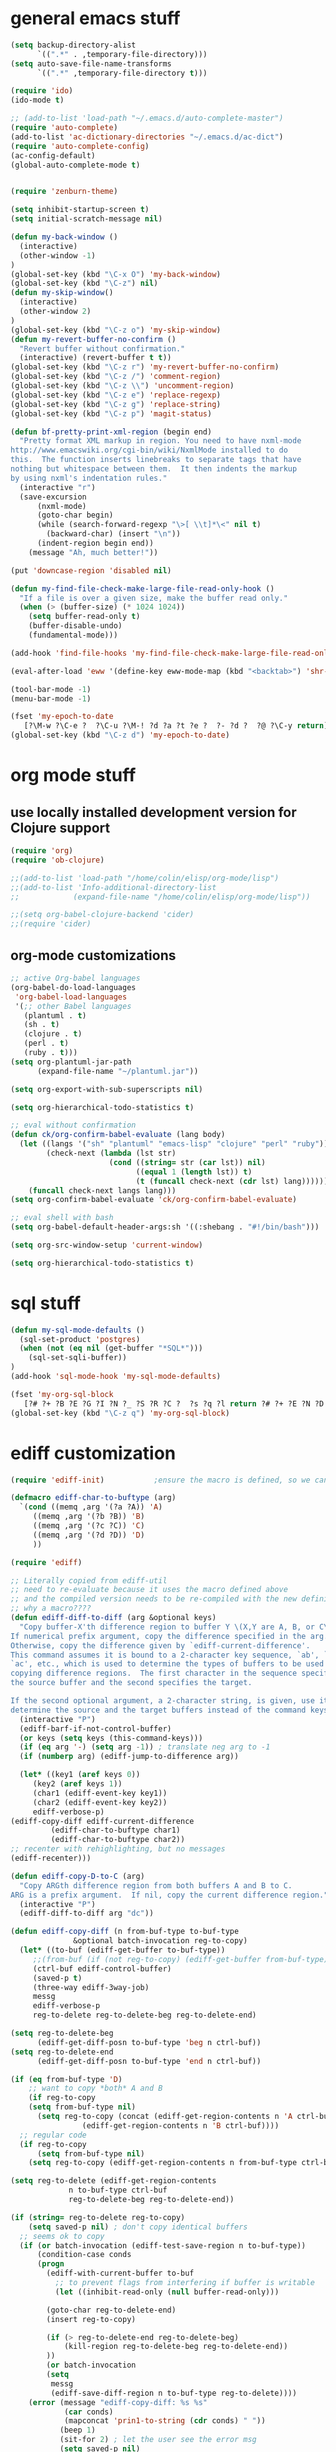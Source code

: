 * general emacs stuff
#+BEGIN_SRC emacs-lisp
  (setq backup-directory-alist
        `((".*" . ,temporary-file-directory)))
  (setq auto-save-file-name-transforms
        `((".*" ,temporary-file-directory t)))

  (require 'ido)
  (ido-mode t)

  ;; (add-to-list 'load-path "~/.emacs.d/auto-complete-master")
  (require 'auto-complete)
  (add-to-list 'ac-dictionary-directories "~/.emacs.d/ac-dict")
  (require 'auto-complete-config)
  (ac-config-default)
  (global-auto-complete-mode t)


  (require 'zenburn-theme)

  (setq inhibit-startup-screen t)
  (setq initial-scratch-message nil)

  (defun my-back-window ()
    (interactive)
    (other-window -1)
  )
  (global-set-key (kbd "\C-x O") 'my-back-window)
  (global-set-key (kbd "\C-z") nil)
  (defun my-skip-window()
    (interactive)
    (other-window 2)
  )
  (global-set-key (kbd "\C-z o") 'my-skip-window)
  (defun my-revert-buffer-no-confirm ()
    "Revert buffer without confirmation."
    (interactive) (revert-buffer t t))
  (global-set-key (kbd "\C-z r") 'my-revert-buffer-no-confirm)
  (global-set-key (kbd "\C-z /") 'comment-region)
  (global-set-key (kbd "\C-z \\") 'uncomment-region)
  (global-set-key (kbd "\C-z e") 'replace-regexp)
  (global-set-key (kbd "\C-z g") 'replace-string)
  (global-set-key (kbd "\C-z p") 'magit-status)

  (defun bf-pretty-print-xml-region (begin end)
    "Pretty format XML markup in region. You need to have nxml-mode
  http://www.emacswiki.org/cgi-bin/wiki/NxmlMode installed to do
  this.  The function inserts linebreaks to separate tags that have
  nothing but whitespace between them.  It then indents the markup
  by using nxml's indentation rules."
    (interactive "r")
    (save-excursion
        (nxml-mode)
        (goto-char begin)
        (while (search-forward-regexp "\>[ \\t]*\<" nil t) 
          (backward-char) (insert "\n"))
        (indent-region begin end))
      (message "Ah, much better!"))

  (put 'downcase-region 'disabled nil)

  (defun my-find-file-check-make-large-file-read-only-hook ()
    "If a file is over a given size, make the buffer read only."
    (when (> (buffer-size) (* 1024 1024))
      (setq buffer-read-only t)
      (buffer-disable-undo)
      (fundamental-mode)))

  (add-hook 'find-file-hooks 'my-find-file-check-make-large-file-read-only-hook)

  (eval-after-load 'eww '(define-key eww-mode-map (kbd "<backtab>") 'shr-previous-link))

  (tool-bar-mode -1)
  (menu-bar-mode -1)

  (fset 'my-epoch-to-date
     [?\M-w ?\C-e ?  ?\C-u ?\M-! ?d ?a ?t ?e ?  ?- ?d ?  ?@ ?\C-y return])
  (global-set-key (kbd "\C-z d") 'my-epoch-to-date)

#+END_SRC

* org mode stuff
** use locally installed development version for Clojure support
#+begin_src emacs-lisp
  (require 'org)
  (require 'ob-clojure)

  ;;(add-to-list 'load-path "/home/colin/elisp/org-mode/lisp")
  ;;(add-to-list 'Info-additional-directory-list
  ;;            (expand-file-name "/home/colin/elisp/org-mode/lisp"))

  ;;(setq org-babel-clojure-backend 'cider)
  ;;(require 'cider)

#+end_src


** org-mode customizations
#+BEGIN_SRC emacs-lisp
  ;; active Org-babel languages
  (org-babel-do-load-languages
   'org-babel-load-languages
   '(;; other Babel languages
     (plantuml . t)
     (sh . t)
     (clojure . t)
     (perl . t)
     (ruby . t)))
  (setq org-plantuml-jar-path
        (expand-file-name "~/plantuml.jar"))

  (setq org-export-with-sub-superscripts nil)

  (setq org-hierarchical-todo-statistics t)

  ;; eval without confirmation
  (defun ck/org-confirm-babel-evaluate (lang body)
    (let ((langs '("sh" "plantuml" "emacs-lisp" "clojure" "perl" "ruby"))
          (check-next (lambda (lst str)
                        (cond ((string= str (car lst)) nil)
                              ((equal 1 (length lst)) t)
                              (t (funcall check-next (cdr lst) lang))))))
      (funcall check-next langs lang)))
  (setq org-confirm-babel-evaluate 'ck/org-confirm-babel-evaluate)

  ;; eval shell with bash
  (setq org-babel-default-header-args:sh '((:shebang . "#!/bin/bash")))

  (setq org-src-window-setup 'current-window)

  (setq org-hierarchical-todo-statistics t)
#+END_SRC

#+RESULTS:
: ck/org-confirm-babel-evaluate

* sql stuff
#+BEGIN_SRC emacs-lisp
  (defun my-sql-mode-defaults ()
    (sql-set-product 'postgres)
    (when (not (eq nil (get-buffer "*SQL*")))
      (sql-set-sqli-buffer))
  )
  (add-hook 'sql-mode-hook 'my-sql-mode-defaults)

  (fset 'my-org-sql-block
     [?# ?+ ?B ?E ?G ?I ?N ?_ ?S ?R ?C ?  ?s ?q ?l return ?# ?+ ?E ?N ?D ?_ ?S ?R ?C ?\C-p ?\C-e return ?\C-c ?\' return])
  (global-set-key (kbd "\C-z q") 'my-org-sql-block)

#+END_SRC
* ediff customization
#+begin_src emacs-lisp
  (require 'ediff-init)           ;ensure the macro is defined, so we can override it

  (defmacro ediff-char-to-buftype (arg)
    `(cond ((memq ,arg '(?a ?A)) 'A)
       ((memq ,arg '(?b ?B)) 'B)
       ((memq ,arg '(?c ?C)) 'C)
       ((memq ,arg '(?d ?D)) 'D)
       ))

  (require 'ediff)

  ;; Literally copied from ediff-util
  ;; need to re-evaluate because it uses the macro defined above
  ;; and the compiled version needs to be re-compiled with the new definition
  ;; why a macro????
  (defun ediff-diff-to-diff (arg &optional keys)
    "Copy buffer-X'th difference region to buffer Y \(X,Y are A, B, or C\).
  If numerical prefix argument, copy the difference specified in the arg.
  Otherwise, copy the difference given by `ediff-current-difference'.
  This command assumes it is bound to a 2-character key sequence, `ab', `ba',
  `ac', etc., which is used to determine the types of buffers to be used for
  copying difference regions.  The first character in the sequence specifies
  the source buffer and the second specifies the target.

  If the second optional argument, a 2-character string, is given, use it to
  determine the source and the target buffers instead of the command keys."
    (interactive "P")
    (ediff-barf-if-not-control-buffer)
    (or keys (setq keys (this-command-keys)))
    (if (eq arg '-) (setq arg -1)) ; translate neg arg to -1
    (if (numberp arg) (ediff-jump-to-difference arg))

    (let* ((key1 (aref keys 0))
       (key2 (aref keys 1))
       (char1 (ediff-event-key key1))
       (char2 (ediff-event-key key2))
       ediff-verbose-p)
  (ediff-copy-diff ediff-current-difference
           (ediff-char-to-buftype char1)
           (ediff-char-to-buftype char2))
  ;; recenter with rehighlighting, but no messages
  (ediff-recenter)))

  (defun ediff-copy-D-to-C (arg)
    "Copy ARGth difference region from both buffers A and B to C.
  ARG is a prefix argument.  If nil, copy the current difference region."
    (interactive "P")
    (ediff-diff-to-diff arg "dc"))

  (defun ediff-copy-diff (n from-buf-type to-buf-type
                &optional batch-invocation reg-to-copy)
    (let* ((to-buf (ediff-get-buffer to-buf-type))
       ;;(from-buf (if (not reg-to-copy) (ediff-get-buffer from-buf-type)))
       (ctrl-buf ediff-control-buffer)
       (saved-p t)
       (three-way ediff-3way-job)
       messg
       ediff-verbose-p
       reg-to-delete reg-to-delete-beg reg-to-delete-end)

  (setq reg-to-delete-beg
        (ediff-get-diff-posn to-buf-type 'beg n ctrl-buf))
  (setq reg-to-delete-end
        (ediff-get-diff-posn to-buf-type 'end n ctrl-buf))

  (if (eq from-buf-type 'D)
      ;; want to copy *both* A and B
      (if reg-to-copy
      (setq from-buf-type nil)
        (setq reg-to-copy (concat (ediff-get-region-contents n 'A ctrl-buf)
                  (ediff-get-region-contents n 'B ctrl-buf))))
    ;; regular code
    (if reg-to-copy
        (setq from-buf-type nil)
      (setq reg-to-copy (ediff-get-region-contents n from-buf-type ctrl-buf))))

  (setq reg-to-delete (ediff-get-region-contents
               n to-buf-type ctrl-buf
               reg-to-delete-beg reg-to-delete-end))

  (if (string= reg-to-delete reg-to-copy)
      (setq saved-p nil) ; don't copy identical buffers
    ;; seems ok to copy
    (if (or batch-invocation (ediff-test-save-region n to-buf-type))
        (condition-case conds
        (progn
          (ediff-with-current-buffer to-buf
            ;; to prevent flags from interfering if buffer is writable
            (let ((inhibit-read-only (null buffer-read-only)))

          (goto-char reg-to-delete-end)
          (insert reg-to-copy)

          (if (> reg-to-delete-end reg-to-delete-beg)
              (kill-region reg-to-delete-beg reg-to-delete-end))
          ))
          (or batch-invocation
          (setq
           messg
           (ediff-save-diff-region n to-buf-type reg-to-delete))))
      (error (message "ediff-copy-diff: %s %s"
              (car conds)
              (mapconcat 'prin1-to-string (cdr conds) " "))
             (beep 1)
             (sit-for 2) ; let the user see the error msg
             (setq saved-p nil)
             )))
    )

  ;; adjust state of difference in case 3-way and diff was copied ok
  (if (and saved-p three-way)
      (ediff-set-state-of-diff-in-all-buffers n ctrl-buf))

  (if batch-invocation
      (ediff-clear-fine-differences n)
    ;; If diff3 job, we should recompute fine diffs so we clear them
    ;; before reinserting flags (and thus before ediff-recenter).
    (if (and saved-p three-way)
        (ediff-clear-fine-differences n))

    (ediff-refresh-mode-lines)

    ;; For diff2 jobs, don't recompute fine diffs, since we know there
    ;; aren't any.  So we clear diffs after ediff-recenter.
    (if (and saved-p (not three-way))
        (ediff-clear-fine-differences n))
    ;; Make sure that the message about saving and how to restore is seen
    ;; by the user
    (message "%s" messg))
  ))

  ;; add keybinding in a hook b/c the keymap isn't defined until the hook is run
  (add-hook 'ediff-keymap-setup-hook 'add-d-to-ediff-mode-map)

  (defun add-d-to-ediff-mode-map ()
    (define-key ediff-mode-map "d" 'ediff-copy-D-to-C))
#+end_src

* spacemacs
#+begin_src emacs-lisp
  (require 'evil)
  ;; remove all keybindings from insert-state keymap
  (setcdr evil-insert-state-map nil)
  ;; but [escape] should switch back to normal state
  (define-key evil-insert-state-map [escape] 'evil-normal-state)
  (define-key evil-insert-state-map (kbd "C-g") 'evil-normal-state)
#+end_src

#+RESULTS:
: evil-normal-state

